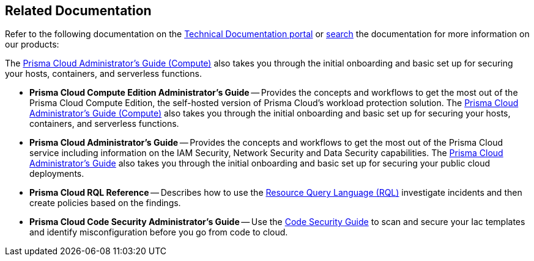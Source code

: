 == Related Documentation

Refer to the following documentation on the https://docs.paloaltonetworks.com[Technical Documentation portal] or https://docs.paloaltonetworks.com/search.html[search] the documentation for more information on our products:

//* *Prisma Cloud Administrator's Guide (Compute)* --
//Provides the concepts and workflows to get the most out of the Compute service in Prisma Cloud Enterprise Edition.
The http://docs.paloaltonetworks.com/prisma/prisma-cloud/prisma-cloud-admin-guide-compute/[Prisma Cloud Administrator’s Guide (Compute)] also takes you through the initial onboarding and basic set up for securing your hosts, containers, and serverless functions.

* *Prisma Cloud Compute Edition Administrator's Guide* --
Provides the concepts and workflows to get the most out of the Prisma Cloud Compute Edition, the self-hosted version of Prisma Cloud's workload protection solution.
The http://docs.paloaltonetworks.com/prisma/prisma-cloud/22-12/prisma-cloud-compute-edition-admin/[Prisma Cloud Administrator’s Guide (Compute)] also takes you through the initial onboarding and basic set up for securing your hosts, containers, and serverless functions.

* *Prisma Cloud Administrator's Guide* --
Provides the concepts and workflows to get the most out of the Prisma Cloud service including information on the IAM Security, Network Security and Data Security capabilities.
The https://docs.paloaltonetworks.com/prisma/prisma-cloud/prisma-cloud-admin.html[Prisma Cloud Administrator’s Guide] also takes you through the initial onboarding and basic set up for securing your public cloud deployments.

* *Prisma Cloud RQL Reference* -- 
Describes how to use the https://docs.paloaltonetworks.com/prisma/prisma-cloud/prisma-cloud-rql-reference.html[Resource Query Language (RQL)] investigate incidents and then create policies based on the findings.

* *Prisma Cloud Code Security Administrator's Guide* --
Use the https://docs.paloaltonetworks.com/prisma/prisma-cloud/prisma-cloud-admin-code-security.html[Code Security Guide] to scan and secure your Iac templates and identify misconfiguration before you go from code to cloud.
